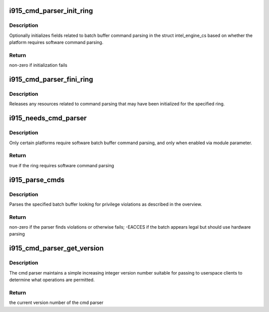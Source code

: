 .. -*- coding: utf-8; mode: rst -*-
.. src-file: drivers/gpu/drm/i915/i915_cmd_parser.c

.. _`i915_cmd_parser_init_ring`:

i915_cmd_parser_init_ring
=========================

.. c:function:: int i915_cmd_parser_init_ring(struct intel_engine_cs *engine)

    set cmd parser related fields for a ringbuffer

    :param struct intel_engine_cs \*engine:
        the engine to initialize

.. _`i915_cmd_parser_init_ring.description`:

Description
-----------

Optionally initializes fields related to batch buffer command parsing in the
struct intel_engine_cs based on whether the platform requires software
command parsing.

.. _`i915_cmd_parser_init_ring.return`:

Return
------

non-zero if initialization fails

.. _`i915_cmd_parser_fini_ring`:

i915_cmd_parser_fini_ring
=========================

.. c:function:: void i915_cmd_parser_fini_ring(struct intel_engine_cs *engine)

    clean up cmd parser related fields

    :param struct intel_engine_cs \*engine:
        the engine to clean up

.. _`i915_cmd_parser_fini_ring.description`:

Description
-----------

Releases any resources related to command parsing that may have been
initialized for the specified ring.

.. _`i915_needs_cmd_parser`:

i915_needs_cmd_parser
=====================

.. c:function:: bool i915_needs_cmd_parser(struct intel_engine_cs *engine)

    should a given ring use software command parsing?

    :param struct intel_engine_cs \*engine:
        the engine in question

.. _`i915_needs_cmd_parser.description`:

Description
-----------

Only certain platforms require software batch buffer command parsing, and
only when enabled via module parameter.

.. _`i915_needs_cmd_parser.return`:

Return
------

true if the ring requires software command parsing

.. _`i915_parse_cmds`:

i915_parse_cmds
===============

.. c:function:: int i915_parse_cmds(struct intel_engine_cs *engine, struct drm_i915_gem_object *batch_obj, struct drm_i915_gem_object *shadow_batch_obj, u32 batch_start_offset, u32 batch_len, bool is_master)

    parse a submitted batch buffer for privilege violations

    :param struct intel_engine_cs \*engine:
        the engine on which the batch is to execute

    :param struct drm_i915_gem_object \*batch_obj:
        the batch buffer in question

    :param struct drm_i915_gem_object \*shadow_batch_obj:
        copy of the batch buffer in question

    :param u32 batch_start_offset:
        byte offset in the batch at which execution starts

    :param u32 batch_len:
        length of the commands in batch_obj

    :param bool is_master:
        is the submitting process the drm master?

.. _`i915_parse_cmds.description`:

Description
-----------

Parses the specified batch buffer looking for privilege violations as
described in the overview.

.. _`i915_parse_cmds.return`:

Return
------

non-zero if the parser finds violations or otherwise fails; -EACCES
if the batch appears legal but should use hardware parsing

.. _`i915_cmd_parser_get_version`:

i915_cmd_parser_get_version
===========================

.. c:function:: int i915_cmd_parser_get_version(struct drm_i915_private *dev_priv)

    get the cmd parser version number

    :param struct drm_i915_private \*dev_priv:
        i915 device private

.. _`i915_cmd_parser_get_version.description`:

Description
-----------

The cmd parser maintains a simple increasing integer version number suitable
for passing to userspace clients to determine what operations are permitted.

.. _`i915_cmd_parser_get_version.return`:

Return
------

the current version number of the cmd parser

.. This file was automatic generated / don't edit.

